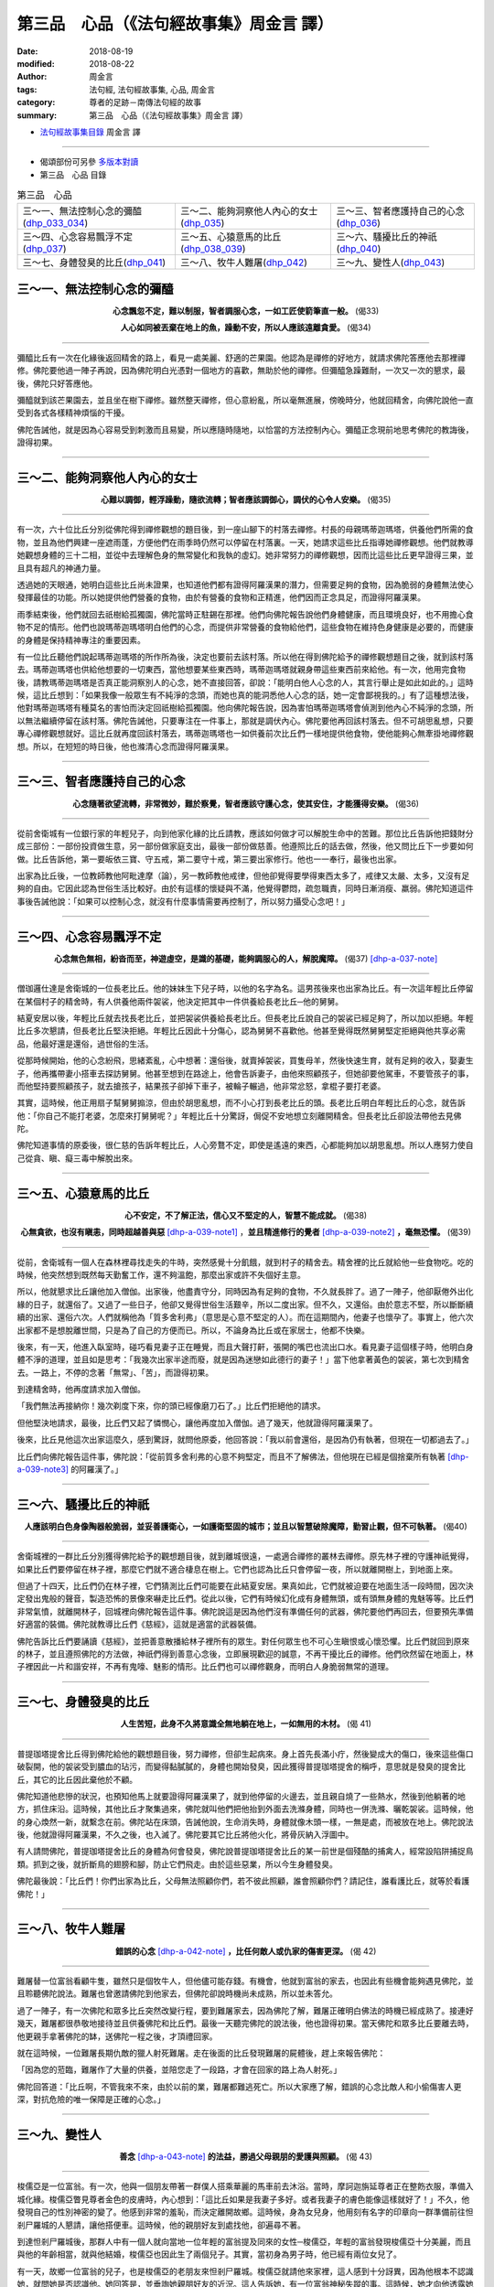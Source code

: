 第三品　心品（《法句經故事集》周金言 譯）
===========================================

:date: 2018-08-19
:modified: 2018-08-22
:author: 周金言
:tags: 法句經, 法句經故事集, 心品, 周金言
:category: 尊者的足跡－南傳法句經的故事
:summary: 第三品　心品（《法句經故事集》周金言 譯）

- `法句經故事集目錄`_  周金言 譯

----

- 偈頌部份可另參 `多版本對讀 <{filename}../dhp-contrast-reading/dhp-contrast-reading-chap03%zh.rst>`_

- 第三品　心品 目錄

.. list-table:: 第三品　心品

  * - 三～一、無法控制心念的彌醯(dhp_033_034_)
    - 三～二、能夠洞察他人內心的女士(dhp_035_)
    - 三～三、智者應護持自己的心念(dhp_036_)
  * - 三～四、心念容易飄浮不定(dhp_037_)
    - 三～五、心猿意馬的比丘(dhp_038_039_)
    - 三～六、騷擾比丘的神祇(dhp_040_)
  * - 三～七、身體發臭的比丘(dhp_041_)
    - 三～八、牧牛人難屠(dhp_042_)
    - 三～九、變性人(dhp_043_)

.. _dhp_033:
.. _dhp_034:
.. _dhp_033_034:

三～一、無法控制心念的彌醯
~~~~~~~~~~~~~~~~~~~~~~~~~~~~

.. container:: align-center

  **心念飄忽不定，難以制服，智者調服心念，一如工匠使箭筆直一般。** (偈33)

  **人心如同被丟棄在地上的魚，躁動不安，所以人應該遠離貪愛。**  (偈34)

----

彌醯比丘有一次在化緣後返回精舍的路上，看見一處美麗、舒適的芒果園。他認為是禪修的好地方，就請求佛陀答應他去那裡禪修。佛陀要他過一陣子再說，因為佛陀明白光憑對一個地方的喜歡，無助於他的禪修。但彌醯急躁難耐，一次又一次的懇求，最後，佛陀只好答應他。

彌醯就到該芒果園去，並且坐在樹下禪修。雖然整天禪修，但心意紛亂，所以毫無進展，傍晚時分，他就回精舍，向佛陀說他一直受到各式各樣精神煩惱的干擾。

佛陀告誡他，就是因為心容易受到刺激而且易變，所以應隨時隨地，以恰當的方法控制內心。彌醯正念現前地思考佛陀的教誨後，證得初果。

----

.. _dhp_035:

三～二、能夠洞察他人內心的女士
~~~~~~~~~~~~~~~~~~~~~~~~~~~~~~~~

.. container:: align-center

   **心難以調御，輕浮躁動，隨欲流轉；智者應該調御心，調伏的心令人安樂。** (偈35)

----

有一次，六十位比丘分別從佛陀得到禪修觀想的題目後，到一座山腳下的村落去禪修。村長的母親瑪蒂迦瑪塔，供養他們所需的食物，並且為他們興建一座遮雨蓬，方便他們在雨季時仍然可以停留在村落裏。一天，她請求這些比丘指導她禪修觀想。他們就教導她觀想身體的三十二相，並從中去理解色身的無常變化和我執的虛幻。她非常努力的禪修觀想，因而比這些比丘更早證得三果，並且具有超凡的神通力量。

透過她的天眼通，她明白這些比丘尚未證果，也知道他們都有證得阿羅漢果的潛力，但需要足夠的食物，因為脆弱的身體無法使心發揮最佳的功能。所以她提供他們營養的食物，由於有營養的食物和正精進，他們因而正念具足，而證得阿羅漢果。

雨季結束後，他們就回去祇樹給孤獨園，佛陀當時正駐錫在那裡。他們向佛陀報告說他們身體健康，而且環境良好，也不用擔心食物不足的情形。他們也說瑪蒂迦瑪塔明白他們的心念，而提供非常營養的食物給他們，這些食物在維持色身健康是必要的，而健康的身體是保持精神專注的重要因素。

有一位比丘聽他們說起瑪蒂迦瑪塔的所作所為後，決定也要前去該村落。所以他在得到佛陀給予的禪修觀想題目之後，就到該村落去。瑪蒂迦瑪塔也供給他想要的一切東西，當他想要某些東西時，瑪蒂迦瑪塔就親身帶這些東西前來給他。有一次，他用完食物後，請教瑪蒂迦瑪塔是否真正能洞察別人的心念，她不直接回答，卻說：「能明白他人心念的人，其言行舉止是如此如此的。」這時候，這比丘想到：「如果我像一般眾生有不純淨的念頭，而她也真的能洞悉他人心念的話，她一定會鄙視我的。」有了這種想法後，他對瑪蒂迦瑪塔有種莫名的害怕而決定回祇樹給孤獨園。他向佛陀報告說，因為害怕瑪蒂迦瑪塔會偵測到他內心不純淨的念頭，所以無法繼續停留在該村落。佛陀告誡他，只要專注在一件事上，那就是調伏內心。佛陀要他再回該村落去。但不可胡思亂想，只要專心禪修觀想就好。這比丘就再度回該村落去，瑪蒂迦瑪塔也一如供養前次比丘們一樣地提供他食物，使他能夠心無牽掛地禪修觀想。所以，在短短的時日後，他也滌清心念而證得阿羅漢果。

----

.. _dhp_036:

三～三、智者應護持自己的心念
~~~~~~~~~~~~~~~~~~~~~~~~~~~~~~

.. container:: align-center

  **心念隨著欲望流轉，非常微妙，難於察覺，智者應該守護心念，使其安住，才能獲得安樂。** (偈36)

----

從前舍衛城有一位銀行家的年輕兒子，向到他家化緣的比丘請教，應該如何做才可以解脫生命中的苦難。那位比丘告訴他把錢財分成三部份：一部份投資做生意，另一部份做家庭支出，最後一部份做慈善。他遵照比丘的話去做，然後，他又問比丘下一步要如何做。比丘告訴他，第一要皈依三寶、守五戒，第二要守十戒，第三要出家修行。他也一一奉行，最後也出家。

出家為比丘後，一位教師教他阿毗達摩（論），另一教師教他戒律，但他卻覺得要學得東西太多了，戒律又太嚴、太多，又沒有足夠的自由。它因此認為世俗生活比較好。由於有這樣的懷疑與不滿，他覺得鬱悶，疏忽職責，同時日漸消瘦、羸弱。佛陀知道這件事後告誡他說：「如果可以控制心念，就沒有什麼事情需要再控制了，所以努力攝受心念吧！」

----

.. _dhp_037:

三～四、心念容易飄浮不定
~~~~~~~~~~~~~~~~~~~~~~~~~~

.. container:: align-center

  **心念無色無相，紛沓而至，神遊虛空，是識的基礎，能夠調服心的人，解脫魔障。** (偈37) [dhp-a-037-note]_ 

----

僧珈邏仕達是舍衛城的一位長老比丘。他的妹妹生下兒子時，以他的名字為名。這男孩後來也出家為比丘。有一次這年輕比丘停留在某個村子的精舍時，有人供養他兩件袈裟，他決定把其中一件供養給長老比丘─他的舅舅。

結夏安居以後，年輕比丘就去找長老比丘，並把袈裟供養給長老比丘。但長老比丘說自己的袈裟已經足夠了，所以加以拒絕。年輕比丘多次懇請，但長老比丘堅決拒絕。年輕比丘因此十分傷心，認為舅舅不喜歡他。他甚至覺得既然舅舅堅定拒絕與他共享必需品，他最好還是還俗，過世俗的生活。

從那時候開始，他的心念紛飛，思緒紊亂，心中想著：還俗後，就賣掉袈裟，買隻母羊，然後快速生育，就有足夠的收入，娶妻生子，他再攜帶妻小搭車去探訪舅舅。他甚至想到在路途上，他會告訴妻子，由他來照顧孩子，但她卻要他駕車，不要管孩子的事，而他堅持要照顧孩子，就去搶孩子，結果孩子卻掉下車子，被輪子輾過，他非常忿怒，拿棍子要打老婆。

其實，這時候，他正用扇子幫舅舅搧涼，但由於胡思亂想，而不小心打到長老比丘的頭。長老比丘明白年輕比丘的心念，就告訴他：「你自己不能打老婆，怎麼來打舅舅呢？」年輕比丘十分驚訝，侷促不安地想立刻離開精舍。但長老比丘卻設法帶他去見佛陀。

佛陀知道事情的原委後，很仁慈的告訴年輕比丘，人心旁鶩不定，即使是遙遠的東西，心都能夠加以胡思亂想。所以人應努力使自己從貪、瞋、癡三毒中解脫出來。

----

.. _dhp_038:
.. _dhp_039:
.. _dhp_038_039:

三～五、心猿意馬的比丘
~~~~~~~~~~~~~~~~~~~~~~~~

.. container:: align-center

  **心不安定，不了解正法，信心又不堅定的人，智慧不能成就。** (偈38)
  
  **心無貪欲，也沒有瞋恚，同時超越善與惡** [dhp-a-039-note1]_ ，**並且精進修行的覺者** [dhp-a-039-note2]_ **，毫無恐懼。** (偈39)

----

從前，舍衛城有一個人在森林裡尋找走失的牛時，突然感覺十分飢餓，就到村子的精舍去。精舍裡的比丘就給他一些食物吃。吃的時候，他突然想到既然每天勤奮工作，還不夠溫飽，那麼出家或許不失個好主意。

所以，他就懇求比丘讓他加入僧伽。出家後，他盡責守分，同時因為有足夠的食物，不久就長胖了。過了一陣子，他卻厭倦外出化緣的日子，就還俗了。又過了一些日子，他卻又覺得世俗生活艱辛，所以二度出家。但不久，又還俗。由於意志不堅，所以斷斷續續的出家、還俗六次。人們就稱他為「質多舍利弗」（意思是心意不堅定的人）。而在這期間內，他妻子也懷孕了。事實上，他六次出家都不是想脫離世間，只是為了自己的方便而已。所以，不論身為比丘或在家居士，他都不快樂。

後來，有一天，他進入臥室時，碰巧看見妻子正在睡覺，而且大聲打鼾，張開的嘴巴也流出口水。看見妻子這個樣子時，他明白身體不淨的道理，並且如是思考：「我幾次出家半途而廢，就是因為迷戀如此德行的妻子！」當下他拿著黃色的袈裟，第七次到精舍去。一路上，不停的念著「無常」、「苦」，而證得初果。

到達精舍時，他再度請求加入僧伽。

「我們無法再接納你！幾次剃度下來，你的頭已經像磨刀石了。」比丘們拒絕他的請求。

但他堅決地請求，最後，比丘們又起了憐憫心，讓他再度加入僧伽。過了幾天，他就證得阿羅漢果了。

後來，比丘見他這次出家這麼久，感到驚訝，就問他原委，他回答說：「我以前會還俗，是因為仍有執著，但現在一切都過去了。」

比丘們向佛陀報告這件事，佛陀說：「從前質多舍利弗的心意不夠堅定，而且不了解佛法，但他現在已經是個捨棄所有執著 [dhp-a-039-note3]_ 的阿羅漢了。」

----

.. _dhp_040:

三～六、騷擾比丘的神祇
~~~~~~~~~~~~~~~~~~~~~~~~

.. container:: align-center

  **人應該明白色身像陶器般脆弱，並妥善護衛心，一如護衛堅固的城市；並且以智慧破除魔障，勤習止觀，但不可執著。** (偈40)

----

舍衛城裡的一群比丘分別獲得佛陀給予的觀想題目後，就到離城很遠，一處適合禪修的叢林去禪修。原先林子裡的守護神祇覺得，如果比丘們要停留在林子裡，那麼它們就不適合棲息在樹上。它們也認為比丘只會停留一夜，所以就離開樹上，到地面上來。

但過了十四天，比丘們仍在林子裡，它們猜測比丘們可能要在此結夏安居。果真如此，它們就被迫要在地面生活一段時間，因次決定發出鬼般的聲音，製造恐怖的景像來嚇走比丘們。從此以後，它們有時候幻化成有身體無頭，或有頭無身體的鬼魅等等。比丘們非常氣憤，就離開林子，回城裡向佛陀報告這件事。佛陀說這是因為他們沒有準備任何的武器，佛陀要他們再回去，但要預先準備好適當的裝備。佛陀就教導比丘們《慈經》，這就是適當的武器裝備。

佛陀告訴比丘們要誦讀《慈經》，並把善意散播給林子裡所有的眾生。對任何眾生也不可心生瞋恨或心懷恐懼。比丘們就回到原來的林子，並且遵照佛陀的方法做，神祇們得到善意心念後，立即展現歡迎的誠意，不再干擾比丘的禪修。他們欣然留在地面上，林子裡因此一片和諧安祥，不再有鬼嚎、魅影的情形。比丘們也可以禪修觀身，而明白人身脆弱無常的道理。

----

.. _dhp_041:

三～七、身體發臭的比丘
~~~~~~~~~~~~~~~~~~~~~~~~

.. container:: align-center

  **人生苦短，此身不久將意識全無地躺在地上，一如無用的木材。** (偈 41)

----

普提珈塔提舍比丘得到佛陀給他的觀想題目後，努力禪修，但卻生起病來。身上首先長滿小疔，然後變成大的傷口，後來這些傷口破裂開，他的袈裟受到膿血的玷污，而變得黏膩膩的，身體也開始發臭，因此獲得普提珈塔提舍的稱呼，意思就是發臭的提舍比丘，其它的比丘因此棄他於不顧。

佛陀知道他悲慘的狀況，也預知他馬上就要證得阿羅漢果了，就到他停留的火邊去，並且親自燒了一些熱水，然後到他躺著的地方，抓住床沿。這時候，其他比丘才聚集過來，佛陀就叫他們把他抬到外面去洗滌身體，同時也一併洗滌、曬乾袈裟。這時候，他的身心煥然一新，就繫念在前。佛陀站在床頭，告誡他說，生命消失時，身體就像木頭一樣，一無是處，而被放在地上。佛陀說法後，他就證得阿羅漢果，不久之後，也入滅了。佛陀要其它比丘將他火化，將骨灰納入浮圖中。

有人請問佛陀，普提珈塔提舍比丘的身體為何會發臭，佛陀說普提珈塔提舍比丘的某一前世是個殘酷的捕禽人，經常設陷阱捕捉鳥類。抓到之後，就折斷鳥的翅膀和腳，防止它們飛走。由於這些惡業，所以今生身體發臭。

佛陀最後說：「比丘們！你們出家為比丘，父母無法照顧你們，若不彼此照顧，誰會照顧你們？請記住，誰看護比丘，就等於看護佛陀！」

----

.. _dhp_042:

三～八、牧牛人難屠
~~~~~~~~~~~~~~~~~~~~

.. container:: align-center

   **錯誤的心念** [dhp-a-042-note]_ **，比任何敵人或仇家的傷害更深。** (偈 42)

----

難屠替一位富翁看顧牛隻，雖然只是個牧牛人，但他儘可能存錢。有機會，他就到富翁的家去，也因此有些機會能夠遇見佛陀，並且聆聽佛陀說法。難屠也曾邀請佛陀到他家去，但佛陀卻說時機尚未成熟，所以並未答允。

過了一陣子，有一次佛陀和眾多比丘突然改變行程，要到難屠家去，因為佛陀了解，難屠正確明白佛法的時機已經成熟了。接連好幾天，難屠都很恭敬地接待並且供養佛陀和比丘們。最後一天聽完佛陀的說法後，他也證得初果。當天佛陀和眾多比丘要離去時，他更親手拿著佛陀的缽，送佛陀一程之後，才頂禮回家。

就在這時候，一位難屠長期仇敵的獵人射死難屠。走在後面的比丘發現難屠的屍體後，趕上來報告佛陀：

「因為您的蒞臨，難屠作了大量的供養，並陪您走了一段路，才會在回家的路上為人射死。」

佛陀回答道：「比丘啊，不管我來不來，由於以前的業，難屠都難逃死亡。所以大家應了解，錯誤的心念比敵人和小偷傷害人更深，對抗危險的唯一保障是正確的心念。」

----

.. _dhp_043:

三～九、變性人
~~~~~~~~~~~~~~~~

.. container:: align-center

   **善念** [dhp-a-043-note]_ **的法益，勝過父母親朋的愛護與照顧。** (偈 43)

----

梭儒亞是一位富翁。有一次，他與一個朋友帶著一群僕人搭乘華麗的馬車前去沐浴。當時，摩訶迦旃延尊者正在整飭衣服，準備入城化緣。梭儒亞瞥見尊者金色的皮膚時，內心想到：「這比丘如果是我妻子多好。或者我妻子的膚色能像這樣就好了！」不久，他發現自己的性別神密的變了。他感到非常的羞恥，而決定離開故鄉。這時候，身為女兒身，他用刻有名字的印章向一群準備前往怛剎尸羅城的人懇請，讓他搭便車。這時候，他的親朋好友到處找他，卻遍尋不著。

到達怛剎尸羅城後，那群人中有一個人就向當地一位年輕的富翁提及同來的女性─梭儒亞，年輕的富翁發現梭儒亞十分美麗，而且與他的年齡相當，就與他結婚，梭儒亞也因此生了兩個兒子。其實，當初身為男子時，他已經有兩位女兒了。

有一天，故鄉一位富翁的兒子，也是梭儒亞的老朋友來怛剎尸羅城。梭儒亞就請他來家裡，這人感到十分訝異，因為他根本不認識她，就問她是否認識他。她回答是，並垂詢她親朋好友的近況。這人告訴她，有一位富翁神秘失蹤的事。這時候，她才向他透露她就是那位失蹤的富翁，並且把自己因為看見比丘時心中升起錯誤的念頭，性別因而改變，以及與此地年輕富翁結婚的來龍去脈告訴他。這人勸他向摩訶迦旃延尊者請求寬恕。

摩訶迦旃延尊者於是被請來接受供養，供養後，她被帶到尊者面前來解釋一切原委，並懇請尊者寬恕。

當尊者說完：「起來吧！我寬恕你！」之後，梭儒夜摩上恢復男人身份。這時她丈夫說：「朋友！既然你是這兩個男孩的媽，而我是他們的父親，他們真的是我們的兒子，所以你可以繼續住在此地，不要沮喪！」

梭儒亞回答道：「朋友！我首先是男子，後來變成女人，現在又變回男人；同樣地，先是兩個女兒的父親，最近又是兩個兒子的母親。一生中經歷過這兩次性別的轉變後，我已經厭倦世俗生活了，我現在要出家為比丘，並在尊者指導之下修行。以後照顧孩子就是你的責任了，請不要疏忽了！」

說完之後，梭儒亞擁抱、親吻兩個男孩，然後把他們交給他們的父親而出家了。他也向那位協助他找到尊者，並且得到尊者寬恕之後有機會出家，而從事生命中最終目標──止息所有苦痛的年輕人致謝。

摩訶迦旃延尊者於是幫他剃度，使他成為比丘，他於是努力修行，後來，又跟隨尊者到祇樹給孤獨園向佛陀頂禮問訊。

後來，人們常問他究竟比較喜歡兩個女兒或親生的兩個兒子。他說比較喜歡親生的兒子。但人們經常問及這個問題，使他感到非常困惑、羞愧，就單獨一人精進修行，並且觀身無常。不久之後，就證得阿羅漢果，同時具有非凡的智慧和神通。人們再問同樣的問題時，他就說自己對任何人都沒有執著。聽他這麼回答的比丘們卻不相信他的話，就向佛陀請教梭儒亞兩種不同回答的涵意。佛陀說：「梭儒亞現在的回答和以前不同，是因為他已經證得阿羅漢果，沒有任何的執著。正確的心念帶給他的喜悅，不是身為父親或母親能夠做到的。」

----

.. _法句經故事集目錄:

《法句經故事集》目錄
~~~~~~~~~~~~~~~~~~~~~~

.. list-table:: 巴利《法句經故事集》目錄(周金言 譯, Content of Dhammapada Story)
   :widths: 16 16 16 16 16 16 
   :header-rows: 1

   * - `本書首頁 <{filename}dhp-story-han-ciu%zh.rst>`__
     - `我讀《法句經/故事集》的啟示 <{filename}dhp-story-han-preface-ciu%zh.rst>`__
     - `譯者序 <{filename}dhp-story-han-translator-preface-ciu%zh.rst>`__
     - `導讀 <{filename}dhp-story-han-introduction-ciu%zh.rst>`__
     - `佛陀家譜 <{filename}dhp-story-han-worldly-clan-of-gotama-Buddha-ciu%zh.rst>`__ 
     - `原始佛教時期的印度地圖 <{filename}dhp-story-han-ancient-india-map-bhuddist-era-ciu%zh.rst>`__ 

   * - Homepage of this book   
     - Preface 代序——(宏印法師)
     - Preface of Chinese translator
     - Introduction
     - 
     - 

.. list-table:: Content of Dhammapada Story
   :widths: 16 16 16 16 16 16 
   :header-rows: 1

   * - `1. Yamakavaggo (Dhp.1-20) <{filename}dhp-story-han-chap01-ciu%zh.rst>`__
     - `2. Appamādavaggo (Dhp.21-32) <{filename}dhp-story-han-chap02-ciu%zh.rst>`__
     - `3. Cittavaggo (Dhp.33-43) <{filename}dhp-story-han-chap03-ciu%zh.rst>`__
     - `4. Pupphavaggo (Dhp.44-59) <{filename}dhp-story-han-chap04-ciu%zh.rst>`__ 
     - `5. Bālavaggo (Dhp.60-75) <{filename}dhp-story-han-chap05-ciu%zh.rst>`__ 
     - `6. Paṇḍitavaggo (Dhp.76-89) <{filename}dhp-story-han-chap06-ciu%zh.rst>`__ 

   * - 1. 雙品 (The Pairs)
     - 2. 不放逸品 (Heedfulness)
     - 3. 心品 (The Mind)
     - 4. 華品 (花品 Flower)
     - 5. 愚品 (愚人品 The Fool)
     - 6. 智者品 (The Wise Man)

.. list-table:: Content of Dhammapada Story
   :widths: 16 16 16 16 16 16 
   :header-rows: 1

   * - `7. Arahantavaggo (Dhp.90-99) <{filename}dhp-story-han-chap07-ciu%zh.rst>`__ 
     - `8. Sahassavaggo (Dhp.100-115) <{filename}dhp-story-han-chap08-ciu%zh.rst>`__ 
     - `9. Pāpavaggo (Dhp.116-128) <{filename}dhp-story-han-chap09-ciu%zh.rst>`__ 
     - `10. Daṇḍavaggo (Dhp.129-145) <{filename}dhp-story-han-chap10-ciu%zh.rst>`__ 
     - `11. Jarāvaggo (Dhp.146-156) <{filename}dhp-story-han-chap11-ciu%zh.rst>`__ 
     - `12. Attavaggo (Dhp.157-166) <{filename}dhp-story-han-chap12-ciu%zh.rst>`__

   * - 7. 阿羅漢品 (The Arahat)
     - 8. 千品 (The Thousands)
     - 9. 惡品 (Evil)
     - 10. 刀杖品 (Violence)
     - 11. 老品 (Old Age)
     - 12. 自己品 (The Self)

.. list-table:: Content of Dhammapada Story
   :widths: 16 16 16 16 16 16 
   :header-rows: 1

   * - `13. Lokavaggo (Dhp.167-178) <{filename}dhp-story-han-chap13-ciu%zh.rst>`__
     - `14. Buddhavaggo (Dhp.179-196) <{filename}dhp-story-han-chap14-ciu%zh.rst>`__
     - `15. Sukhavaggo (Dhp.197-208) <{filename}dhp-story-han-chap15-ciu%zh.rst>`__
     - `16. Piyavaggo (Dhp.209~220) <{filename}dhp-story-han-chap16-ciu%zh.rst>`__
     - `17. Kodhavaggo (Dhp.221-234) <{filename}dhp-story-han-chap17-ciu%zh.rst>`__
     - `18. Malavaggo (Dhp.235-255) <{filename}dhp-story-han-chap18-ciu%zh.rst>`__

   * - 13. 世品 (世間品 The World)
     - 14. 佛陀品 (The Buddha)
     - 15. 樂品 (Happiness)
     - 16. 喜愛品 (Affection)
     - 17. 忿怒品 (Anger)
     - 18. 垢穢品 (Impurity)

.. list-table:: Content of Dhammapada Story
   :widths: 16 16 16 16 16 16 
   :header-rows: 1

   * - `19. Dhammaṭṭhavaggo (Dhp.256-272) <{filename}dhp-story-han-chap19-ciu%zh.rst>`__
     - `20 Maggavaggo (Dhp.273-289) <{filename}dhp-story-han-chap20-ciu%zh.rst>`__
     - `21. Pakiṇṇakavaggo (Dhp.290-305) <{filename}dhp-story-han-chap21-ciu%zh.rst>`__
     - `22. Nirayavaggo (Dhp.306-319) <{filename}dhp-story-han-chap22-ciu%zh.rst>`__
     - `23. Nāgavaggo (Dhp.320-333) <{filename}dhp-story-han-chap23-ciu%zh.rst>`__
     - `24. Taṇhāvaggo (Dhp.334-359) <{filename}dhp-story-han-chap24-ciu%zh.rst>`__

   * - 19. 法住品 (The Just)
     - 20. 道品 (The Path)
     - 21. 雜品 (Miscellaneous)
     - 22. 地獄品 (The State of Woe)
     - 23. 象品 (The Elephant)
     - 24. 愛欲品 (Craving)

.. list-table:: Content of Dhammapada Story
   :widths: 32 32 32
   :header-rows: 1

   * - `25. Bhikkhuvaggo (Dhp.360-382) <{filename}dhp-story-han-chap25-ciu%zh.rst>`__
     - `26. Brāhmaṇavaggo (Dhp.383-423) <{filename}dhp-story-han-chap26-ciu%zh.rst>`__
     - `Full Text <{filename}dhp-story-han-ciu-full%zh.rst>`__

   * - 25. 比丘品 (The Monk)
     - 26. 婆羅門品 (The Holy Man)
     - 整部

----

- 偈頌部份可另參 `多版本對讀 <{filename}../dhp-contrast-reading/dhp-contrast-reading-chap03%zh.rst>`_

- `法句經首頁 <{filename}../dhp%zh.rst>`__

- `Tipiṭaka 南傳大藏經; 巴利大藏經 <{filename}/articles/tipitaka/tipitaka%zh.rst>`__

----

備註：
~~~~~~~~

.. [dhp-a-037-note] Nanda 補註：〝佛陀教育基金會〞另改譯為「 `紛遝 <http://ftp.budaedu.org/publish/C3/CH31/CH318-04-01-001.PDF>`__ 」 (PDF, 直式排版，掃描影像檔 ，34.2 MB)。 

                    `沓 <http://dict.variants.moe.edu.tw/variants/rbt/word_attribute.rbt?quote_code=QjAyMDQ0>`__ ㄊㄚˋ，大徐本：，語多沓沓也。从水，从曰。遼東有沓縣。臣鉉等曰：「語多沓沓，若水之流。故从水會意。」（徒合切）

                    段注本：，語多沓沓也。从水、曰。遼東有沓縣。（徒合切）

                    釋義：動詞：相合。文選．揚雄．羽獵賦：「天與地沓。」

                    　　　副詞：眾多而重複。如：「雜沓」、「紛至沓來」。

                    　　　名詞：量詞。計算重疊的書、紙的單位。如：「他將舊報紙一沓一沓的整理好。」里語徵實．卷上．一字徵實引避暑錄話：「晏元獻平居不棄一紙，雖封皮亦十百為沓。猶今之言一套也。書稱幾沓本此。」

                    `遝 <http://dict.variants.moe.edu.tw/variants/rbt/word_attribute.rbt?quote_code=QjA1MDkz>`__　ㄊㄚˋ，tà。

                    釋義：見「雜遝」。

                    ※雜遝：眾多而紛亂的樣子。漢書．卷三十六．楚元王劉交傳：「及至周文，開基西郊，雜遝眾賢，罔不肅和，崇推讓之風，以銷分爭之訟。」唐．杜甫．麗人行：「簫鼓哀吟感鬼神，賓從雜遝實要津。」

                    果儒法師則改為：「心念無形相，到處遠遊獨行，能調服心的人，解脫魔縛。」 ( `PDF <https://s3-ap-northeast-1.amazonaws.com/static.iyp.tw/29752/files/eaa2e39e-121a-4422-b0c4-cd8b964e0c1d.pdf>`__ ) 

.. [dhp-a-039-note1] 阿羅漢超越善惡，所以阿羅漢的作為不落善惡範圍。這不是說阿羅漢無所事事。相反地，阿羅漢積極任事，而且一無私心，所作所為都為了引導別人走向修行的道路。一般認為阿羅漢的作為是善的。但阿羅漢的行為不會為自己創造善報。阿羅漢仍然要承受過去所做業的業報。阿羅漢不作新業，阿羅漢的所有作為稱之為「無記（kiriya）」，而不是業，所以從道德觀點而言，不會產生效應。阿羅漢如實知見，所以不落因果律。

.. [dhp-a-039-note2] 此處的覺者指的是阿羅漢。阿羅漢並不是不睡覺。他們不論清醒或睡眠時，都是精進的，因為阿羅漢永遠具足正信，精進，正念，正定和慧等五種德行。

.. [dhp-a-039-note3] 也許有人會問質多舍利弗是否不應該拋妻離子？但我們必須從歷史的角度來理解，佛陀時代的印度，能捨棄世間出家為比丘，被認為是相當尊貴的行為。同時，在當時的社會架構下，比丘家裡的其它成員也樂於照顧他的妻子兒女，因為比丘出家修行，已經做了重大的犧牲，更何況他的修行目標是要成為聖人。

.. [dhp-a-042-note] 指十種惡業：殺生、偷盜、邪淫、妄語、兩舌、惡口、綺語、慳貪、瞋恚和邪見。

.. [dhp-a-043-note] 指十善念：布施，持戒，修禪定，恭敬，作事，回向功德，隨喜功德，聽法，說法，正直見。


.. 
   2018-08-19 finish & upload from rst; 08-03 gatha proofreading; 07-27 add:偈頌部份可另參多版本對讀, 2018.05.06 create rst  智者應該防護心念 --> 智者應該守護心念; 而善護衛心 --> 並妥善護衛心
   2016.02.19 create pdf
